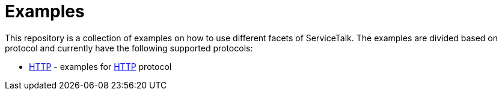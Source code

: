= Examples

This repository is a collection of examples on how to use different facets of ServiceTalk.
The examples are divided based on protocol and currently have the following supported protocols:

- xref:http/index.adoc[HTTP] - examples for link:https://tools.ietf.org/html/rfc7231[HTTP]
protocol
